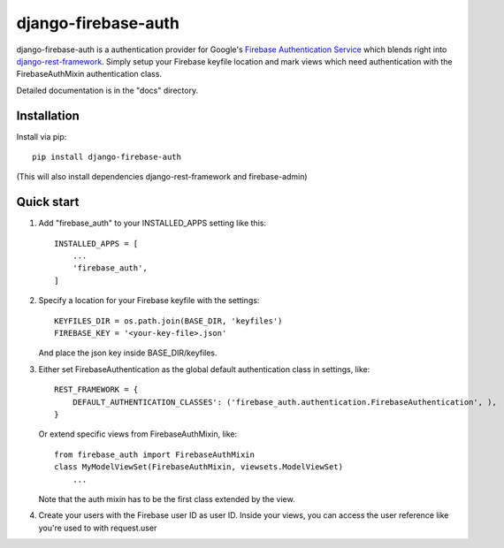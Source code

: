 =====
django-firebase-auth
=====

django-firebase-auth is a authentication provider for Google's `Firebase Authentication Service <https://firebase.google.com/products/auth/>`_ which blends right into `django-rest-framework <http://www.django-rest-framework.org/>`_.
Simply setup your Firebase keyfile location and mark views which need authentication with the FirebaseAuthMixin authentication class.


Detailed documentation is in the "docs" directory.

Installation
-----------

Install via pip::

    pip install django-firebase-auth

(This will also install dependencies django-rest-framework and firebase-admin)

Quick start
-----------

1. Add "firebase_auth" to your INSTALLED_APPS setting like this::

    INSTALLED_APPS = [
        ...
        'firebase_auth',
    ]

2. Specify a location for your Firebase keyfile with the settings::

    KEYFILES_DIR = os.path.join(BASE_DIR, 'keyfiles')
    FIREBASE_KEY = '<your-key-file>.json'
    
   And place the json key inside BASE_DIR/keyfiles.

3. Either set FirebaseAuthentication as the global default authentication class in settings, like::
    
    REST_FRAMEWORK = {
        DEFAULT_AUTHENTICATION_CLASSES': ('firebase_auth.authentication.FirebaseAuthentication', ),
    }

   Or extend specific views from FirebaseAuthMixin, like::

    from firebase_auth import FirebaseAuthMixin
    class MyModelViewSet(FirebaseAuthMixin, viewsets.ModelViewSet)
        ...
    
   Note that the auth mixin has to be the first class extended by the view.

4. Create your users with the Firebase user ID as user ID.
   Inside your views, you can access the user reference like you're used to with  request.user
   

